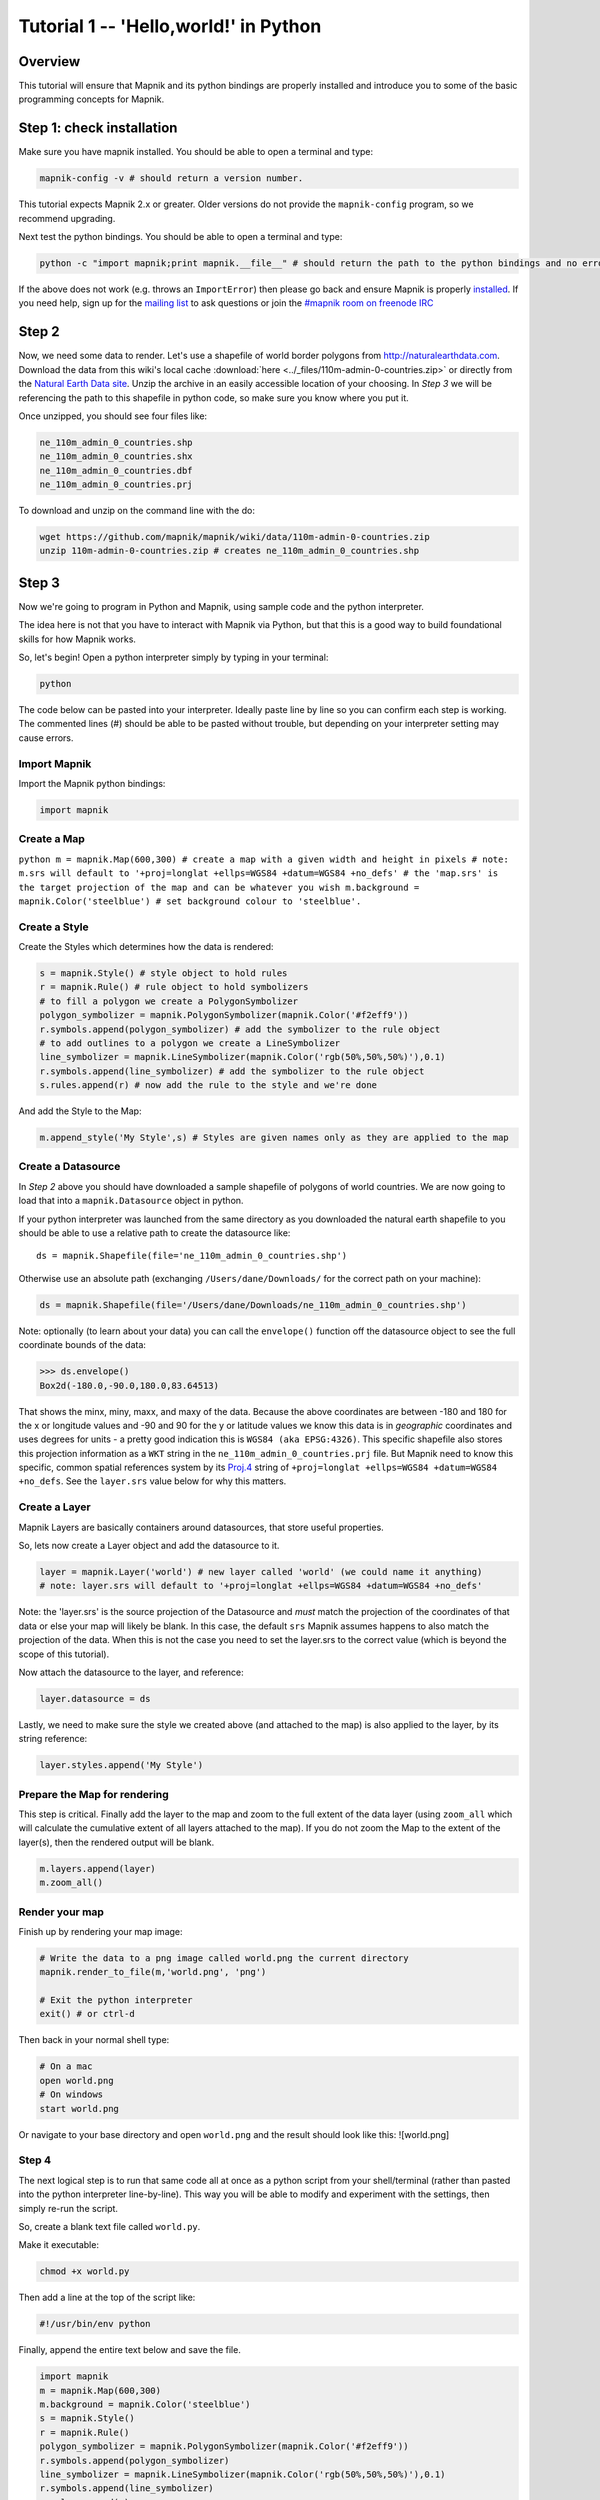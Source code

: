 *******************************************************************************
Tutorial 1 -- 'Hello,world!' in Python
*******************************************************************************

Overview
--------

This tutorial will ensure that Mapnik and its python bindings are
properly installed and introduce you to some of the basic
programming concepts for Mapnik.

Step 1: check installation
--------------------------

Make sure you have mapnik installed. You should be able to open a
terminal and type:

.. sourcecode:: bash

    mapnik-config -v # should return a version number.

This tutorial expects Mapnik 2.x or greater. Older versions do not
provide the ``mapnik-config`` program, so we recommend upgrading.

Next test the python bindings. You should be able to open a
terminal and type:

.. sourcecode:: bash

    python -c "import mapnik;print mapnik.__file__" # should return the path to the python bindings and no errors

If the above does not work (e.g. throws an ``ImportError``) then
please go back and ensure Mapnik is properly
`installed <Mapnik-Installation>`_. If you need help, sign up for
the `mailing list <http://mapnik.org/contact/>`_ to ask questions
or join the
`#mapnik room on freenode IRC <irc://irc.freenode.net/mapnik>`_

Step 2
------

Now, we need some data to render. Let's use a shapefile of world
border polygons from http://naturalearthdata.com. Download the data
from this wiki's local cache
:download:`here <../_files/110m-admin-0-countries.zip>` or directly from the
`Natural Earth Data site <http://www.naturalearthdata.com/http//www.naturalearthdata.com/download/110m/cultural/110m-admin-0-countries.zip>`_.
Unzip the archive in an easily accessible location of your
choosing. In *Step 3* we will be referencing the path to this
shapefile in python code, so make sure you know where you put it.

Once unzipped, you should see four files like:

.. sourcecode:: bash

    ne_110m_admin_0_countries.shp
    ne_110m_admin_0_countries.shx
    ne_110m_admin_0_countries.dbf
    ne_110m_admin_0_countries.prj

To download and unzip on the command line with the do:

.. sourcecode:: bash

    wget https://github.com/mapnik/mapnik/wiki/data/110m-admin-0-countries.zip
    unzip 110m-admin-0-countries.zip # creates ne_110m_admin_0_countries.shp

Step 3
------

Now we're going to program in Python and Mapnik, using sample code
and the python interpreter.

The idea here is not that you have to interact with Mapnik via
Python, but that this is a good way to build foundational skills
for how Mapnik works.

So, let's begin! Open a python interpreter simply by typing in your
terminal:

.. sourcecode:: python

    python

The code below can be pasted into your interpreter. Ideally paste
line by line so you can confirm each step is working. The commented
lines (#) should be able to be pasted without trouble, but
depending on your interpreter setting may cause errors.

Import Mapnik
~~~~~~~~~~~~~

Import the Mapnik python bindings:

.. sourcecode:: python

    import mapnik

Create a Map
~~~~~~~~~~~~

``python m = mapnik.Map(600,300) # create a map with a given width and height in pixels # note: m.srs will default to '+proj=longlat +ellps=WGS84 +datum=WGS84 +no_defs' # the 'map.srs' is the target projection of the map and can be whatever you wish m.background = mapnik.Color('steelblue') # set background colour to 'steelblue'.``

Create a Style
~~~~~~~~~~~~~~

Create the Styles which determines how the data is rendered:

.. sourcecode:: python

    s = mapnik.Style() # style object to hold rules
    r = mapnik.Rule() # rule object to hold symbolizers
    # to fill a polygon we create a PolygonSymbolizer
    polygon_symbolizer = mapnik.PolygonSymbolizer(mapnik.Color('#f2eff9'))
    r.symbols.append(polygon_symbolizer) # add the symbolizer to the rule object
    # to add outlines to a polygon we create a LineSymbolizer
    line_symbolizer = mapnik.LineSymbolizer(mapnik.Color('rgb(50%,50%,50%)'),0.1)
    r.symbols.append(line_symbolizer) # add the symbolizer to the rule object
    s.rules.append(r) # now add the rule to the style and we're done

And add the Style to the Map:

.. sourcecode:: python

    m.append_style('My Style',s) # Styles are given names only as they are applied to the map

Create a Datasource
~~~~~~~~~~~~~~~~~~~

In *Step 2* above you should have downloaded a sample shapefile of
polygons of world countries. We are now going to load that into a
``mapnik.Datasource`` object in python.

If your python interpreter was launched from the same directory as
you downloaded the natural earth shapefile to you should be able to
use a relative path to create the datasource like:

::

    ds = mapnik.Shapefile(file='ne_110m_admin_0_countries.shp')

Otherwise use an absolute path (exchanging
``/Users/dane/Downloads/`` for the correct path on your machine):

.. sourcecode:: python

    ds = mapnik.Shapefile(file='/Users/dane/Downloads/ne_110m_admin_0_countries.shp')

Note: optionally (to learn about your data) you can call the
``envelope()`` function off the datasource object to see the full
coordinate bounds of the data:

.. sourcecode:: python

    >>> ds.envelope()
    Box2d(-180.0,-90.0,180.0,83.64513)

That shows the minx, miny, maxx, and maxy of the data. Because the
above coordinates are between -180 and 180 for the x or longitude
values and -90 and 90 for the y or latitude values we know this
data is in *geographic* coordinates and uses degrees for units - a
pretty good indication this is ``WGS84 (aka EPSG:4326)``. This
specific shapefile also stores this projection information as a
``WKT`` string in the ``ne_110m_admin_0_countries.prj`` file. But
Mapnik need to know this specific, common spatial references system
by its `Proj.4 <http://trac.osgeo.org/proj/wiki/FAQ>`_ string of
``+proj=longlat +ellps=WGS84 +datum=WGS84 +no_defs``. See the
``layer.srs`` value below for why this matters.

Create a Layer
~~~~~~~~~~~~~~

Mapnik Layers are basically containers around datasources, that
store useful properties.

So, lets now create a Layer object and add the datasource to it.

.. sourcecode:: python

    layer = mapnik.Layer('world') # new layer called 'world' (we could name it anything)
    # note: layer.srs will default to '+proj=longlat +ellps=WGS84 +datum=WGS84 +no_defs'

Note: the 'layer.srs' is the source projection of the Datasource
and *must* match the projection of the coordinates of that data or
else your map will likely be blank. In this case, the default
``srs`` Mapnik assumes happens to also match the projection of the
data. When this is not the case you need to set the layer.srs to
the correct value (which is beyond the scope of this tutorial).

Now attach the datasource to the layer, and reference:

.. sourcecode:: python

    layer.datasource = ds

Lastly, we need to make sure the style we created above (and
attached to the map) is also applied to the layer, by its string
reference:

.. sourcecode:: python

    layer.styles.append('My Style')

Prepare the Map for rendering
~~~~~~~~~~~~~~~~~~~~~~~~~~~~~

This step is critical. Finally add the layer to the map and zoom to
the full extent of the data layer (using ``zoom_all`` which will
calculate the cumulative extent of all layers attached to the map).
If you do not zoom the Map to the extent of the layer(s), then the
rendered output will be blank.

.. sourcecode:: python

    m.layers.append(layer)
    m.zoom_all()

Render your map
~~~~~~~~~~~~~~~

Finish up by rendering your map image:

.. sourcecode:: python

    # Write the data to a png image called world.png the current directory
    mapnik.render_to_file(m,'world.png', 'png')

    # Exit the python interpreter
    exit() # or ctrl-d

Then back in your normal shell type:

.. sourcecode:: bash

    # On a mac
    open world.png
    # On windows
    start world.png

Or navigate to your base directory and open ``world.png`` and the
result should look like this: ![world.png]

Step 4
~~~~~~

The next logical step is to run that same code all at once as a
python script from your shell/terminal (rather than pasted into the
python interpreter line-by-line). This way you will be able to
modify and experiment with the settings, then simply re-run the
script.

So, create a blank text file called ``world.py``.

Make it executable:

.. sourcecode:: bash

    chmod +x world.py

Then add a line at the top of the script like:

.. sourcecode:: bash

    #!/usr/bin/env python

Finally, append the entire text below and save the file.

.. sourcecode:: python

    import mapnik
    m = mapnik.Map(600,300)
    m.background = mapnik.Color('steelblue')
    s = mapnik.Style()
    r = mapnik.Rule()
    polygon_symbolizer = mapnik.PolygonSymbolizer(mapnik.Color('#f2eff9'))
    r.symbols.append(polygon_symbolizer)
    line_symbolizer = mapnik.LineSymbolizer(mapnik.Color('rgb(50%,50%,50%)'),0.1)
    r.symbols.append(line_symbolizer)
    s.rules.append(r)
    m.append_style('My Style',s)
    ds = mapnik.Shapefile(file='ne_110m_admin_0_countries.shp')
    layer = mapnik.Layer('world')
    layer.datasource = ds
    layer.styles.append('My Style')
    m.layers.append(layer)
    m.zoom_all()
    mapnik.render_to_file(m,'world.png', 'png')
    print "rendered image to 'world.png'"


-  Don't forget to ensure the correct path to your
   ``ne_110m_admin_0_countries.shp`` shapefile.
-  Mapnik accepts both the absolute path to your data as well as
   the relative path (Same goes for the path to where you want to save
   your file)

Finally run the script with the command:

.. sourcecode:: bash

    ./world.py # You must be in the same directory as you saved the script


-  Note: if you re-run this script it will will re-write over the
   world.png map.
-  Now you can easily open the script in a separate text editor and
   try changing the dimensions, colors, or datasource (remember to use
   the correct ``srs`` if you change the datasource).

